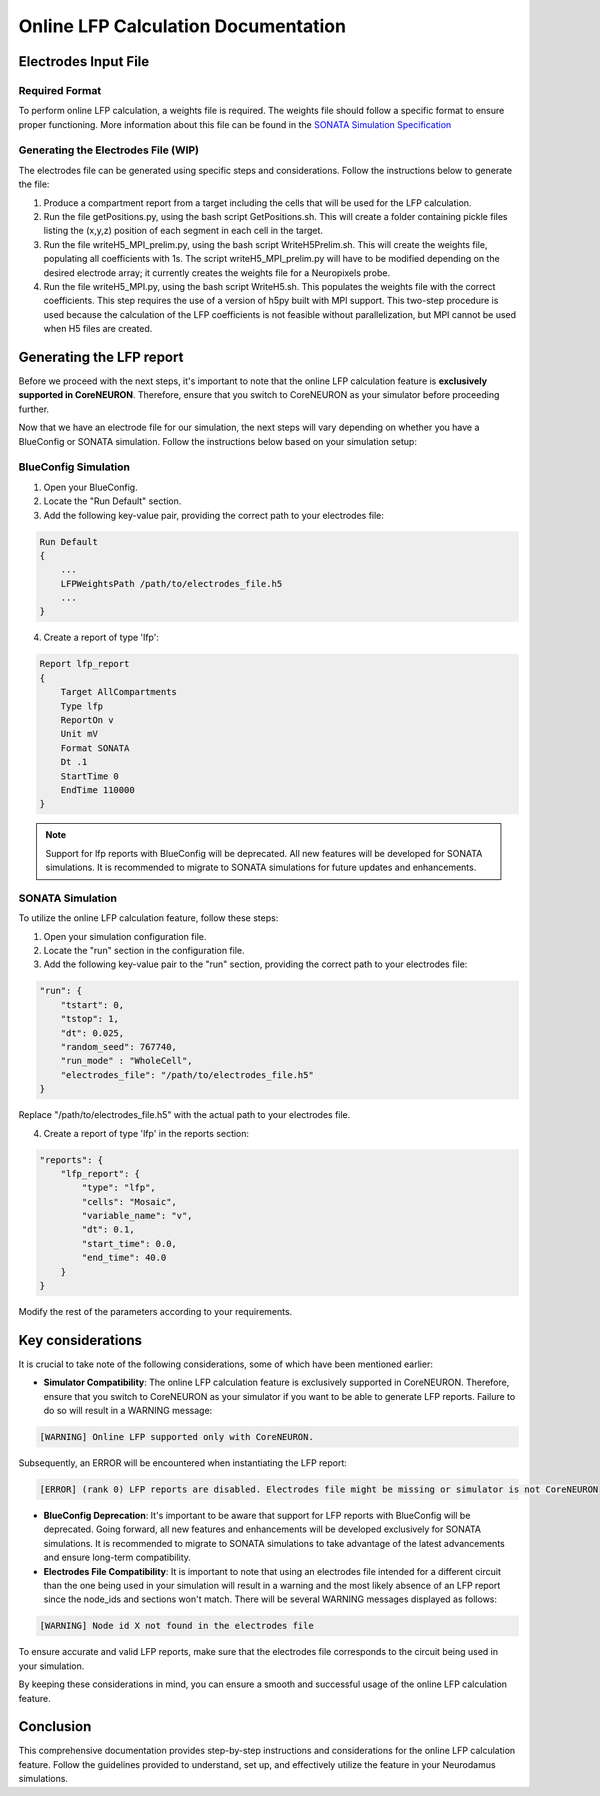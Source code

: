 =======================================
Online LFP Calculation Documentation
=======================================

Electrodes Input File
---------------------

Required Format
~~~~~~~~~~~~~~~~

To perform online LFP calculation, a weights file is required. The weights file should follow a specific format to ensure proper functioning. 
More information about this file can be found in the `SONATA Simulation Specification <https://github.com/BlueBrain/sonata-extension/blob/master/source/sonata_tech.rst#format-of-the-electrodes_file>`_

Generating the Electrodes File (WIP)
~~~~~~~~~~~~~~~~~~~~~~~~~~~~~~~

The electrodes file can be generated using specific steps and considerations. Follow the instructions below to generate the file:

1. Produce a compartment report from a target including the cells that will be used for the LFP calculation.

2. Run the file getPositions.py, using the bash script GetPositions.sh. This will create a folder containing pickle files listing the (x,y,z) position of each segment in each cell in the target.

3. Run the file writeH5_MPI_prelim.py, using the bash script WriteH5Prelim.sh. This will create the weights file, populating all coefficients with 1s. The script writeH5_MPI_prelim.py will have to be modified depending on the desired electrode array; it currently creates the weights file for a Neuropixels probe.

4. Run the file writeH5_MPI.py, using the bash script WriteH5.sh. This populates the weights file with the correct coefficients. This step requires the use of a version of h5py built with MPI support. This two-step procedure is used because the calculation of the LFP coefficients is not feasible without parallelization, but MPI cannot be used when H5 files are created.

Generating the LFP report
--------------------------

Before we proceed with the next steps, it's important to note that the online LFP calculation feature is **exclusively supported in CoreNEURON**. Therefore, ensure that you switch to CoreNEURON as your simulator before proceeding further.

Now that we have an electrode file for our simulation, the next steps will vary depending on whether you have a BlueConfig or SONATA simulation. Follow the instructions below based on your simulation setup:

BlueConfig Simulation
~~~~~~~~~~~~~~~~~~~~~~

1. Open your BlueConfig.

2. Locate the "Run Default" section.

3. Add the following key-value pair, providing the correct path to your electrodes file:

.. code-block::

    Run Default
    {
        ...
        LFPWeightsPath /path/to/electrodes_file.h5
        ...
    }

4. Create a report of type 'lfp':

.. code-block::

    Report lfp_report
    {
        Target AllCompartments
        Type lfp
        ReportOn v
        Unit mV
        Format SONATA
        Dt .1
        StartTime 0
        EndTime 110000
    }

.. note::
    Support for lfp reports with BlueConfig will be deprecated. All new features will be developed for SONATA simulations. It is recommended to migrate to SONATA simulations for future updates and enhancements.

SONATA Simulation
~~~~~~~~~~~~~~~~~~

To utilize the online LFP calculation feature, follow these steps:

1. Open your simulation configuration file.

2. Locate the "run" section in the configuration file.

3. Add the following key-value pair to the "run" section, providing the correct path to your electrodes file:

.. code-block::

    "run": {
        "tstart": 0,
        "tstop": 1,
        "dt": 0.025,
        "random_seed": 767740,
        "run_mode" : "WholeCell",
        "electrodes_file": "/path/to/electrodes_file.h5"
    }

Replace "/path/to/electrodes_file.h5" with the actual path to your electrodes file.

4. Create a report of type 'lfp' in the reports section:

.. code-block::

    "reports": {
        "lfp_report": {
            "type": "lfp",
            "cells": "Mosaic",
            "variable_name": "v",
            "dt": 0.1,
            "start_time": 0.0,
            "end_time": 40.0
        }
    }

Modify the rest of the parameters according to your requirements.

Key considerations
------------------

It is crucial to take note of the following considerations, some of which have been mentioned earlier:

- **Simulator Compatibility**: The online LFP calculation feature is exclusively supported in CoreNEURON. Therefore, ensure that you switch to CoreNEURON as your simulator if you want to be able to generate LFP reports. Failure to do so will result in a WARNING message:

.. code-block::

    [WARNING] Online LFP supported only with CoreNEURON.

Subsequently, an ERROR will be encountered when instantiating the LFP report:

.. code-block::

    [ERROR] (rank 0) LFP reports are disabled. Electrodes file might be missing or simulator is not CoreNEURON

- **BlueConfig Deprecation**: It's important to be aware that support for LFP reports with BlueConfig will be deprecated. Going forward, all new features and enhancements will be developed exclusively for SONATA simulations. It is recommended to migrate to SONATA simulations to take advantage of the latest advancements and ensure long-term compatibility.

- **Electrodes File Compatibility**: It is important to note that using an electrodes file intended for a different circuit than the one being used in your simulation will result in a warning and the most likely absence of an LFP report since the node_ids and sections won't match. There will be several WARNING messages displayed as follows:

.. code-block::

    [WARNING] Node id X not found in the electrodes file

To ensure accurate and valid LFP reports, make sure that the electrodes file corresponds to the circuit being used in your simulation.

By keeping these considerations in mind, you can ensure a smooth and successful usage of the online LFP calculation feature.

Conclusion
----------

This comprehensive documentation provides step-by-step instructions and considerations for the online LFP calculation feature. Follow the guidelines provided to understand, set up, and effectively utilize the feature in your Neurodamus simulations.
